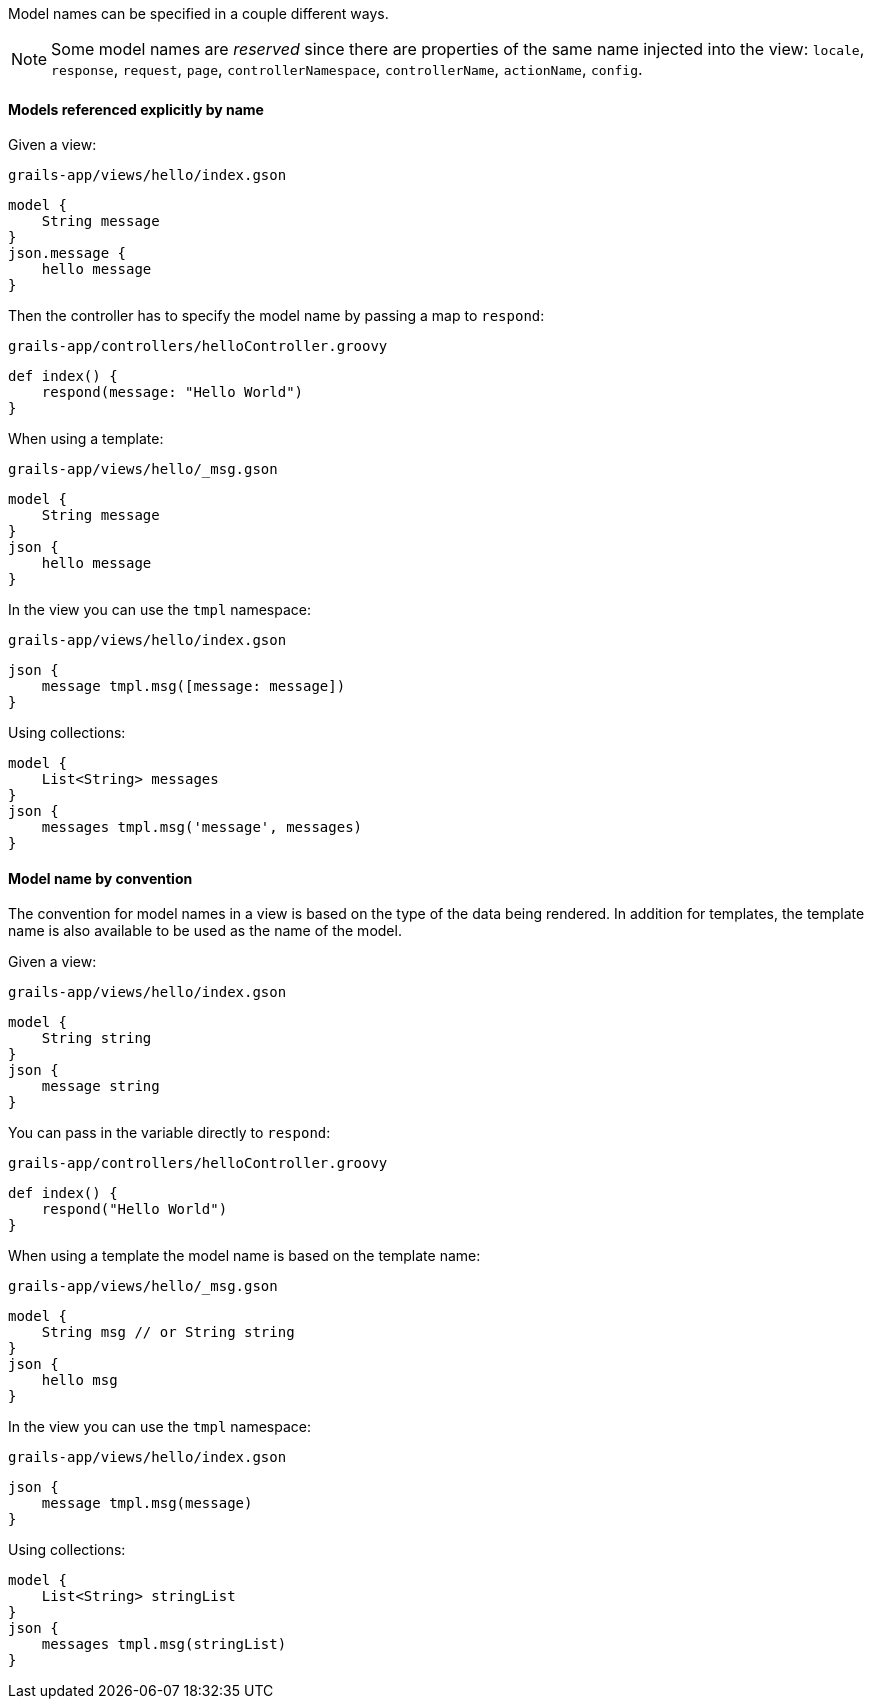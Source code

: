 Model names can be specified in a couple different ways.

NOTE: Some model names are _reserved_ since there are properties of the same name injected into the view:
`locale`, `response`, `request`, `page`, `controllerNamespace`, `controllerName`, `actionName`, `config`.

==== Models referenced explicitly by name

Given a view:
[source,groovy]
.`grails-app/views/hello/index.gson`
model {
    String message
}
json.message {
    hello message
}

Then the controller has to specify the model name by passing a map to `respond`:

[source,groovy]
.`grails-app/controllers/helloController.groovy`
def index() {
    respond(message: "Hello World")
}

When using a template:

[source,groovy]
.`grails-app/views/hello/_msg.gson`
model {
    String message
}
json {
    hello message
}

In the view you can use the `tmpl` namespace:
[source,groovy]
.`grails-app/views/hello/index.gson`
json {
    message tmpl.msg([message: message])
}

Using collections:

[source,groovy]
model {
    List<String> messages
}
json {
    messages tmpl.msg('message', messages)
}

==== Model name by convention

The convention for model names in a view is based on the type of the data being rendered. In addition for templates, the template name is also available to be used as the name of the model.

Given a view:
[source,groovy]
.`grails-app/views/hello/index.gson`
model {
    String string
}
json {
    message string
}

You can pass in the variable directly to `respond`:
[source,groovy]
.`grails-app/controllers/helloController.groovy`
def index() {
    respond("Hello World")
}


When using a template the model name is based on the template name:
[source,groovy]
.`grails-app/views/hello/_msg.gson`
model {
    String msg // or String string
}
json {
    hello msg
}

In the view you can use the `tmpl` namespace:
[source,groovy]
.`grails-app/views/hello/index.gson`
json {
    message tmpl.msg(message)
}

Using collections:
[source,groovy]
model {
    List<String> stringList
}
json {
    messages tmpl.msg(stringList)
}
